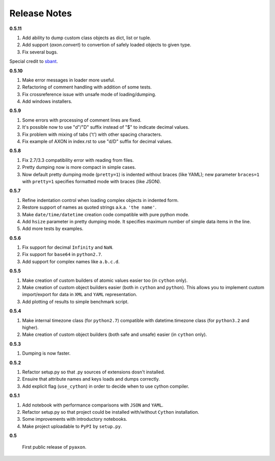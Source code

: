 Release Notes
-------------

**0.5.11**

1. Add ability to dump custom class objects as dict, list or tuple.
2. Add support (`axon.convert`) to convertion of safely loaded objects to given type.
3. Fix several bugs.

Special credit to `sbant <https://bitbucket.org/sbant1983>`_.

**0.5.10**

1. Make error messages in loader more useful.
2. Refactoring of comment handling with addition of some tests.
3. Fix crossreference issue with unsafe mode of loading/dumping.
4. Add windows installers.

**0.5.9**

1. Some errors with processing of comment lines are fixed.
2. It's possible now to use "d"/"D" suffix instead of "$" to indicate decimal values.
3. Fix problem with mixing of tabs ('\t') with other spacing characters.
4. Fix example of AXON in index.rst to use "d/D" suffix for decimal values.

**0.5.8**

1. Fix 2.7/3.3 compatibility error with reading from files.
2. Pretty dumping now is more compact in simple cases.
3. Now default pretty dumping mode (``pretty=1``) is indented without braces (like YAML);
   new parameter ``braces=1`` with ``pretty=1`` specifies formatted mode with braces (like JSON).

**0.5.7**

1. Refine indentation control when loading complex objects in indented form.
2. Restore support of names as quoted strings a.k.a. ``'the name'``.
3. Make ``date/time/datetime`` creation code compatible with pure python mode.
4. Add ``hsize`` parameter in pretty dumping mode. It specifies maximum number of
   simple data items in the line.
5. Add more tests by examples.

**0.5.6**

1. Fix support for decimal ``Infinity`` and ``NaN``.
2. Fix support for ``base64`` in ``python2.7``.
3. Add support for complex names like ``a.b.c.d``.

**0.5.5**

1. Make creation of custom builders of atomic values easier too (in ``cython`` only).
2. Make creation of custom object builders easier (both in ``cython`` and ``python``).
   This allows you to implement custom import/export for data in ``XML`` and ``YAML``
   representation.
3. Add plotting of results to simple benchmark script.

**0.5.4**

1. Make internal timezone class (for ``python2.7``) compatible with datetime.timezone class (for ``python3.2`` and higher).
2. Make creation of custom object builders (both safe and unsafe) easier (in ``cython`` only).

**0.5.3**

1. Dumping is now faster.

**0.5.2**

1. Refactor setup.py so that .py sources of extensions dosn't installed.
2. Ensuire that attribute names and keys loads and dumps correctly.
3. Add explicit flag (``use_cython``) in order to decide when to use cython compiler.

**0.5.1**

1. Add notebook with performance comparisons with ``JSON`` and ``YAML``.
2. Refactor setup.py so that project could be installed with/without ``Cython`` installation.
3. Some improvements with introductory notebooks.
4. Make project uploadable to ``PyPI`` by ``setup.py``.



**0.5**

   First public release of ``pyaxon``.
